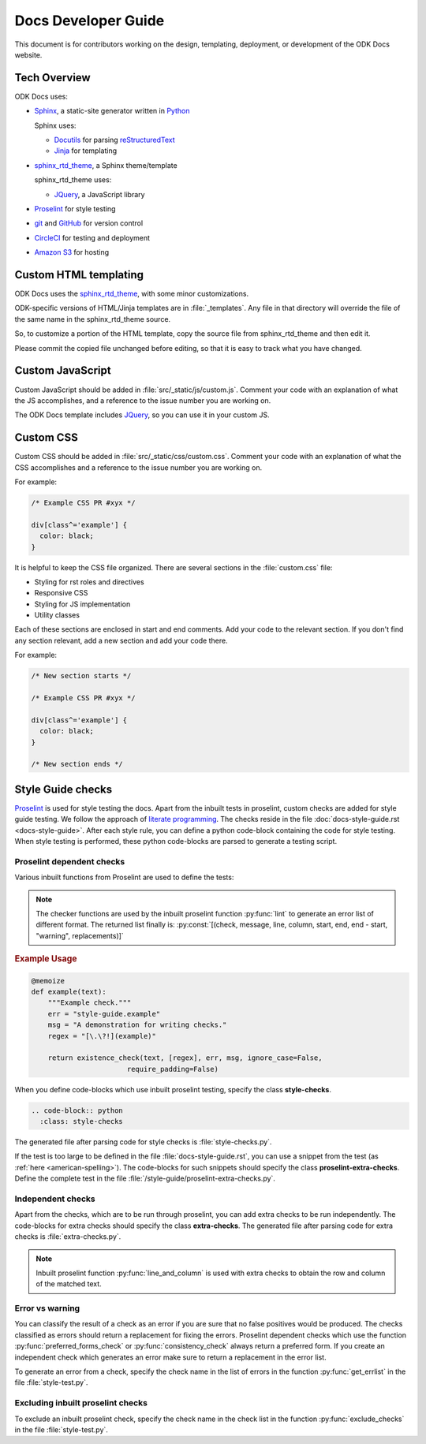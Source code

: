 Docs Developer Guide
=======================

This document is for contributors working on the design, templating, deployment, or development of the ODK Docs website.

.. _tech-overview:

Tech Overview
----------------

ODK Docs uses:

- Sphinx_, a static-site generator written in Python_

  Sphinx uses:

  - Docutils_ for parsing reStructuredText_
  - Jinja_ for templating

- sphinx_rtd_theme_, a Sphinx theme/template

  sphinx_rtd_theme uses:

  - JQuery_, a JavaScript library

- Proselint_ for style testing
- git_ and GitHub_ for version control
- CircleCI_ for testing and deployment
- `Amazon S3`_ for hosting


.. _sphinx: http://www.sphinx-doc.org/
.. _python: https://www.python.org/
.. _docutils: http://docutils.sourceforge.net/
.. _restructuredtext: http://docutils.sourceforge.net/rst.html
.. _jinja: http://jinja.pocoo.org/
.. _sphinx_rtd_theme: https://github.com/rtfd/sphinx_rtd_theme
.. _proselint: http://proselint.com/
.. _git: https://git-scm.com/
.. _github: https://github.com/opendatakit/docs
.. _circleci: https://circleci.com/
.. _Amazon S3: https://aws.amazon.com/s3/


.. _custom-html:

Custom HTML templating
-------------------------

ODK Docs uses the sphinx_rtd_theme_,
with some minor customizations.

ODK-specific versions of HTML/Jinja templates
are in :file:`_templates`.
Any file in that directory
will override the file of the same name
in the sphinx_rtd_theme source.

So, to customize a portion of the HTML template,
copy the source file from sphinx_rtd_theme
and then edit it.

Please commit the copied file unchanged before editing,
so that it is easy to track what you have changed.

.. _custom-js:

Custom JavaScript
-------------------

Custom JavaScript should be added in :file:`src/_static/js/custom.js`.
Comment your code with an explanation of what the JS accomplishes,
and a reference to the issue number you are working on.

The ODK Docs template includes JQuery_,
so you can use it in your custom JS.

.. _JQuery: https://jquery.com/

.. _custom-css:

Custom CSS
------------

Custom CSS should be added in :file:`src/_static/css/custom.css`.
Comment your code with an explanation of what the CSS accomplishes
and a reference to the issue number you are working on.

For example:

.. code-block:: css

  /* Example CSS PR #xyx */

  div[class^='example'] {
    color: black;
  }

It is helpful to keep the CSS file organized.
There are several sections in the :file:`custom.css` file:

- Styling for rst roles and directives
- Responsive CSS
- Styling for JS implementation
- Utility classes

Each of these sections are enclosed in start and end comments.
Add your code to the relevant section.
If you don't find any section relevant,
add a new section and add your code there.

For example:

.. code-block:: css

  /* New section starts */

  /* Example CSS PR #xyx */

  div[class^='example'] {
    color: black;
  }

  /* New section ends */

.. _style-tests:

Style Guide checks
--------------------

Proselint_  is used for style testing the docs.
Apart from the inbuilt tests in proselint,
custom checks are added for style guide testing.
We follow the approach of `literate programming <https://en.wikipedia.org/wiki/Literate_programming>`_.
The checks reside in the file :doc:`docs-style-guide.rst <docs-style-guide>`.
After each style rule,
you can define a python code-block
containing the code for style testing.
When style testing is performed,
these python code-blocks are parsed to
generate a testing script.

.. _proselint-checks:

Proselint dependent checks
~~~~~~~~~~~~~~~~~~~~~~~~~~~~~

Various inbuilt functions from Proselint are used to define the tests:

.. py:function:: memoize

  To cache the check for faster execution. Use :py:data:`@memoize` above function definition to cache the result.

.. py:function:: existence_check(text, list, err, msg, ignore_case=True, \
                                 str=False, max_errors=float("inf"), offset=0, \
                                 require_padding=True, dotall=False, \
                                 excluded_topics=None, join=False)

  To check for existence of a regex pattern(s) in the text.
  The parameters :py:data:`offset`, :py:data:`excluded_topics` and :py:data:`join`
  are not needed for style guide testing.

  :param str text: Text to be checked
  :param list list: List of regex expressions
  :param str err: Name of the test
  :param str msg: Error or warning message
  :param bool ignore_case: For using :py:data:`re.IGNORECASE`
  :param bool str: For using :py:data:`re.UNICODE`
  :param float max_errors: Maximum number of errors to be generated
  :param bool require_padding: To use padding with the specified regex (It is better to set it as **False** and specify the regex accordingly)
  :param bool dotall: For using :py:data:`re.DOTALL`
  :return: The error list consisting of error tuples: :py:const:`[(start, end, err, msg, replacement)]`.
  :rtype: list

.. py:function:: preferred_forms_check(text, list, err, msg, ignore_case=True, \
                                       offset=0, max_errors=float("inf"))

  To suggest a preferred form of the word used.
  The parameter :py:data:`offset`
  is not needed for style guide testing.


  :param str text: Text to be checked
  :param list list: list of comparison (words or regex): :py:const:`[correct form , incorrect form]`
  :param str err: Name of the test
  :param str msg: Error or warning message
  :param bool ignore_case: For using :py:data:`re.IGNORECASE`
  :param float max_errors: Maximum number of errors to be generated
  :return: The error list consisting of error tuples: :py:const:`[(start, end, err, msg, replacement)]`.
  :rtype: list


.. py:function:: consistency_check(text, word_pairs, err, msg, offset=0)

   To check for consistency for the given word pairs.
   The parameters :py:data:`offset`
   is not needed for style guide testing.

   :param str text: Text to be checked
   :param list word_pairs: Word pairs to be checked for consistency
   :param str err: Name of the test
   :param str msg: Error or warning message
   :return: The error list consisting of error tuples: :py:const:`[(start, end, err, msg, replacement)]`.
   :rtype: list

.. note::

  The checker functions are used by the
  inbuilt proselint function :py:func:`lint`
  to generate an error list of different format.
  The returned list finally is: :py:const:`[(check, message, line, column, start, end, end - start, "warning", replacements)]`

.. seealso::

  To get a clear understanding,
  refer the code for the modules `here <https://github.com/amperser/proselint/blob/master/proselint/tools.py>`_.

.. rubric:: Example Usage

.. code-block:: python

  @memoize
  def example(text):
      """Example check."""
      err = "style-guide.example"
      msg = "A demonstration for writing checks."
      regex = "[\.\?!](example)"

      return existence_check(text, [regex], err, msg, ignore_case=False, 
                         require_padding=False)

When you define code-blocks which
use inbuilt proselint testing,
specify the class **style-checks**.

.. code-block:: rst

  .. code-block:: python
    :class: style-checks

The generated file after parsing code
for style checks is :file:`style-checks.py`.


If the test is too large
to be defined in the file :file:`docs-style-guide.rst`,
you can use a snippet from the test
(as :ref:`here <american-spelling>`).
The code-blocks for such snippets
should specify the class **proselint-extra-checks**.
Define the complete test
in the file :file:`/style-guide/proselint-extra-checks.py`.

.. _independent-checks:

Independent checks
~~~~~~~~~~~~~~~~~~~

Apart from the checks, which are to be run through proselint,
you can add extra checks to be run independently.
The code-blocks for extra checks
should specify the class **extra-checks**.
The generated file after parsing code
for extra checks is :file:`extra-checks.py`.

.. note::

  Inbuilt proselint function :py:func:`line_and_column` is used with extra checks to obtain the row and column of the matched text.

  .. py:function:: line_and_column(text, start)

    To find the line number and column of a position in a string.

    :param str text: Text to be searched for
    :param int start: Starting position of matched pattern
    :return: Tuple containing row and column number
    :rtype: tuple

.. _classify-checks:

Error vs warning
~~~~~~~~~~~~~~~~~~

You can classify the result of a check
as an error if you are sure
that no false positives would be produced.
The checks classified as errors should return a replacement
for fixing the errors.
Proselint dependent checks which use the function
:py:func:`preferred_forms_check` or :py:func:`consistency_check`
always return a preferred form.
If you create an independent check
which generates an error
make sure to return a replacement in the error list.

To generate an error from a check,
specify the check name in the list of errors
in the function :py:func:`get_errlist`
in the file :file:`style-test.py`.

.. _exclude-checks:

Excluding inbuilt proselint checks
~~~~~~~~~~~~~~~~~~~~~~~~~~~~~~~~~~~~

To exclude an inbuilt proselint check,
specify the check name in the check list
in the function :py:func:`exclude_checks`
in the file :file:`style-test.py`.
